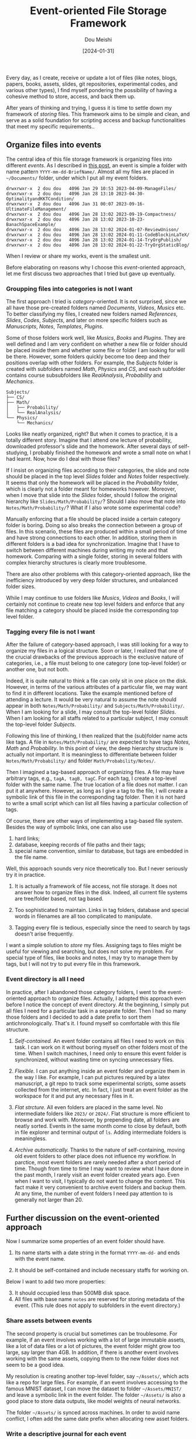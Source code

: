 #+TITLE: Event-oriented File Storage Framework
#+AUTHOR: Dou Meishi
#+DATE: [2024-01-31]
#+FILETAGS: think

Every day, as I create, receive or update a lot of files (like notes,
blogs, papers, books, assets, slides, git repositories, experimental
codes, and various other types), I find myself pondering the
possibility of having a cohesive method to store, access, and back
them up.

After years of thinking and trying, I guess it is time to settle down
my framework of /storing/ files. This framework aims to be simple and
clean, and serve as a solid foundation for scripting access and backup
functionalities that meet my specific requirements..

** Organize files into events

The central idea of this file storage framework is organizing files
into different /events/. As I described in [[../2023-04-09-ManageFiles/notes.org][this post]], an event is simple
a folder with name pattern =YYYY-mm-dd-BriefName/=.  Almost all my files
are placed in =~/Documents/= folder, under which I put all my event
folders.

#+BEGIN_EXAMPLE
drwxrwxr-x  2 dou dou   4096 Jan 29 10:53 2023-04-09-ManageFiles/
drwxrwxr-x  2 dou dou   4096 Jan 28 13:10 2023-04-30-OptimalityandKKTCondition/
drwxrwxr-x  2 dou dou   4096 Jan 31 00:07 2023-09-16-UltimateFileManagement/
drwxrwxr-x  2 dou dou   4096 Jan 28 13:02 2023-09-19-Compactness/
drwxrwxr-x  2 dou dou   4096 Jan 28 13:02 2023-10-23-BanachSpaceExample/
drwxrwxr-x  2 dou dou   4096 Jan 28 13:02 2024-01-07-ReviewUnison/
drwxrwxr-x  2 dou dou   4096 Jan 28 13:02 2024-01-11-CodeBlockinLaTeX/
drwxrwxr-x  2 dou dou   4096 Jan 28 13:02 2024-01-14-TryOrgPublish/
drwxrwxr-x  2 dou dou   4096 Jan 28 13:02 2024-01-22-TryOrgStaticBlog/
#+END_EXAMPLE

When I review or share my works, event is the smallest unit.

Before elaborating on reasons why I choose this /event/-oriented
approach, let me first discuss two approaches that I tried but gave up
eventually.

*** Groupping files into categories is not I want

The first approach I tried is /category/-oriented. It is not surprised,
since we all have those pre-created folders named /Documents/, /Videos/,
/Musics/ etc. To better classifying my files, I created new folders
named /References/, /Slides/, /Codes/, /Subjects/, and later on more specific
folders such as /Manuscripts/, /Notes/, /Templates/, /Plugins/.

Some of those folders work well, like /Musics/, /Books/ and /Plugins/.  They
are well defined and I am very confident on whether a new file or
folder should be placed inside them and whether some file or folder I
am looking for will be there. However, some folders quickly become too
deep and their positions overlap with other folders. For example, the
/Subjects/ folder is created with subfolders named /Math/, /Physics/ and /CS/,
and each subfolder contains course subsubfolders like
/RealAnalysis/, /Probability/ and /Mechanics/.

#+BEGIN_EXAMPLE
Subjects/
├── CS/
├── Math/
│   ├── Probability/
│   └── RealAnalysis/
└── Physics/
    └── Mechanics/
#+END_EXAMPLE

Looks like neatly organized, right? But when it comes to practice, it
is a totally different story. Imagine that I attend one lecture of
probability, downloaded professor's slide and the homework. After
several days of self-studying, I probably finished the homework and
wrote a small note on what I had learnt. Now, how do I deal with those
files?

If I insist on organizing files according to their categories, the
slide and note should be placed in the top level /Slides/ folder and
/Notes/ folder respectively. It seems that only the homework will be
placed in the /Probability/ folder, which is clearly not a folder meant
for homeworks however.  Moreover, when I move that slide into the
/Slides/ folder, should I follow the original hierarchy like
=Slides/Math/Probability/=? Should I also move that note into
=Notes/Math/Probability/=?  What if I also wrote some experimental
code?

Manually enforcing that a file should be placed inside a certain
category folder is boring. Doing so also breaks the connection between
a group of files. In this scenario, these files are produced within a
small period of time and have strong connections to each other. In
addition, storing them in different folders is a bad idea for
synchronization. Imagine that I have to switch between different
machines during writing my note and that homework. Comparing with a
single folder, storing in several folders with complex hierarchy
structures is clearly more troublesome.

There are also other problems with this category-oriented approach,
like the inefficiency introduced by very deep folder structures, and
unbalanced folder sizes.

While I may continue to use folders like /Musics/, /Videos/ and /Books/, I
will certainly not continue to create new top level folders and
enforce that any file matching a category should be placed inside the
corresponding top level folder.

*** Tagging every file is not I want

After the failure of category-based approach, I was still looking for
a way to organize my files in a logical structure.  Soon or later, I
realized that one of the crucial drawbacks of the previous approach is
the exclusive nature of categories, i.e., a file must belong to one
category (one top-level folder) or another one, but not both.

Indeed, it is quite natural to think a file can only sit in one place
on the disk. However, in terms of the various attributes of a
particular file, we may want to find it in different locations. Take
the example mentioned before of attending a lecture. It would be very
natural to assume the note should appear in both
=Notes/Math/Probability/= and =Subjects/Math/Probability/=.  When I am
looking for a slide, I may consult the top-level folder /Slides/. When I
am looking for all staffs related to a particular subject, I may
consult the top-level folder /Subjects/.

Following this line of thinking, I then realized that the (sub)folder
name acts like tags. A file in =Notes/Math/Probability/= are expected to
have tags /Notes/, /Math/ and /Probability/. In this point of view, the
deep hierarchy structure is actually not important. It is meaningless
to differentiate between folder =Notes/Math/Probability/= and folder
=Math/Probability/Notes/=.

Then I imagined a tag-based approach of organizing files. A file may
have arbitrary tags, e.g., =tagA, tagB, tagC=.  For each tag, I create a
top-level folder with the same name. The true location of a file does
not matter. I can put it at anywhere. However, as long as I give a tag
to the file, I will create a symbolic link of this file in the
corresponding tag folder. Then it is not hard to write a small script
which can list all files having a particular collection of tags.

Of course, there are other ways of implementing a tag-based file
system. Besides the way of symbolic links, one can also use

1. hard links;
2. database, keeping records of file paths and their tags;
3. special name convention, similar to database, but tags are
   embedded in the file name.

Well, this approach sounds very nice theoretically too.  But I never
seriously try it in practice.

1. It is actually a framework of file access, not file storage.  It
   does not answer how to organize files in the disk.  Indeed, all
   current file systems are tree/folder based, not tag based.

2. Too sophisticated to maintain. Links in tag folders, database and
   special words in filenames are all too complicated to manipulate.

3. Tagging every file is tedious, especially since the need to search
   by tags doesn't arise frequently.

I want a simple solution to /store/ my files. Assigning tags to files
might be useful for viewing and searching, but does not solve my
problem. For special type of files, like books and notes, I may try to
manage them by tags, but I will not try to put every file in this
framework.

*** Event directory is all I need

In practice, after I abandoned those category folders, I went to the
event-oriented approach to organize files. Actually, I adopted this
approach even before I notice the concept of event directory.  At the
beginning, I simply put all files I need for a particular task in a
separate folder. Then I had so many those folders and I decided to add
a date prefix to sort them antichronologically. That's it. I found
myself so comfortable with this file structure.

1. /Self-contained./ An event folder contains all files I need to work
   on this task. I can work on it without boring myself on other
   folders most of the time.  When I switch machines, I need only to
   ensure this event folder is synchronized, without wasting time on
   syncing unnecessary files.

2. /Flexible./ I can put anything inside an event folder and organize
   them in the way I like. For example, I can put pictures required by
   a latex manuscript, a git repo to track some experimental scripts,
   some assets collected from the internet, etc. In fact, I just treat
   an event folder as the workspace for it and put any necessary files
   in it.

3. /Flat strcture./ All even folders are placed in the same level.  No
   intermediate folders like =2023/= or =2024/=. Flat structure is more
   efficient to browse and work with. Moreover, by prepending date,
   all folders are neatly sorted. Events in the same month come to
   close by default, both in file explorer and terminal output of =ls=.
   Adding intermediate folders is meaningless.

4. /Archive automatically./ Thanks to the nature of self-containing,
   moving old event folders to other place does not influence my
   workflow.  In parctice, most event folders are rarely needed after
   a short period of time. Though from time to time I may want to
   review what I have done in the past month, I rarely visit an event
   folder created years ago. Even when I want to visit, I typically do
   not want to change the content. This fact make it very convenient
   to archive event folders and backup them. At any time, the number
   of event folders I need pay attention to is generally not larger
   than 20.

** Further discussion on the event-oriented approach

Now I summarize some properties of an event folder should have.

1. Its name starts with a date string in the format =YYYY-mm-dd-= and
   ends with the event name.

2. It should be self-contained and include necessary staffs for
   working on.

Below I want to add two more properties:

3. [@3] It should occupied less than 500MB disk space.
4. All files with base name =notes= are reserved for storing metadata of
   the event. (This rule does not apply to subfolders in the event
   directory.)

*** Share assets between events

The second property is crucial but sometimes can be troublesome.  For
example, if an event involves working with a lot of large immutable
assets, like a lot of data files or a lot of pictures, the event
folder might grow too large, say larger than 4GB.  In addition, if
there is another event involves working with the same assets, copying
them to the new folder does not seem to be a good idea.

My resolution is creating another top-level folder, say =~/Assets/=,
which acts like a repo for large files. For example, if an event
involves accessing to the famous MNIST dataset, I can move the dataset
to folder =~/Assets/MNIST/= and leave a symbolic link in the event
folder. The folder =~/Assets/= is also a good place to store data
outputs, like model weights of neural networks.

The folder =~/Assets/= is synced across machines.  In order to avoid
name conflict, I often add the same date prefix when allocating new
asset folders.

*** Write a descriptive journal for each event

I always create a =notes.org= in each event folder, which serves like a
private README and journal for this event whose audience is future
myself.

Generally, I add meta data of the event in the front matter,including
/TITLE/ and /DATE/. In [[../2024-01-14-TryOrgPublish/notes.org][this post]], I introduced how I use =org-publish= to
generate a sitemap of all events based on those notes files. In the
near future, I may add the /KEYWORDS/ field for searching. The body may
contain journal of working on the event, links to useful resources and
anything I want to write down. In general, this file can possibly
contain descriptions to

1. metadata of the event, like tags, title, date and so on;
2. purpose and state of the event, like in what circumstance I create it and what is going on;
3. git repos related to the event;
4. notes/blogs related to the event;
5. papers/books related to the event;
6. assets related to the event, like resources, large files and so on;
7. file/folder structure of the event; represented as org entries, possibly tagged;

Different from the README file of a git repo, =notes.org= is always
private and never gets public. If I want to publish some content of it
to my blog, I just create a new post, cut and paste from it and leave
a link in the notes which looks like /see my post here/.

*** Generate an index page listing all events

One advantage of adopting the event-oriented framework is the
convenient reviewing experience. As all event directories follows a
particular naming pattern and has a descriptive journal =notes.org=, it
is not hard to recognize all these journals and create an index page;
see the figure.

[[./demo-index.png]]

Clicking an event in this index page leads to its journal =notes.html=,
which can give me a quick review about what I have done.

See my post [[https://dou-meishi.github.io/org-blog/2024-01-14-TryOrgPublish/notes.html][Review org-publish Utility]] for how I create this index
page via emacs org-publish utility.

*** How to transform a folder to an event folder

Given an existed folder =dirname/=, I go through these steps to transform
it into an event folder.

1. Normalize its name to ensure it matches the format =YYYY-mm-dd-EventName=.
   Here the date may be inferred from the folder content.

2. Normalize the journal file =notes.org=. Ensure there are two metadata
   entry =#+TITLE= and =#+DATE=. The latter is recommended to be
   consistent with the folder name, but not strictly required.

   In addition, check the content of =notes.org=. Ensure it can remind
   me of the purpose of this folder.

3. Normalize the folder size to be smaller than 500MB.  If not,
   reorganize files inside this folder and move large assets to
   =~/Assets/=.

*** Tips

1. This approach may not be suitable to organize context-free assets.

   However, for me, most assets have context. For example, books on probability theory
   are most refered in writing notes of the subject. So these books are placed in the
   same event directory as these notes.

2. Create a new event and refer to the old event, instead of enlarge the old event folder.

   Remember to briefly conclude what you obtained from the old event.

